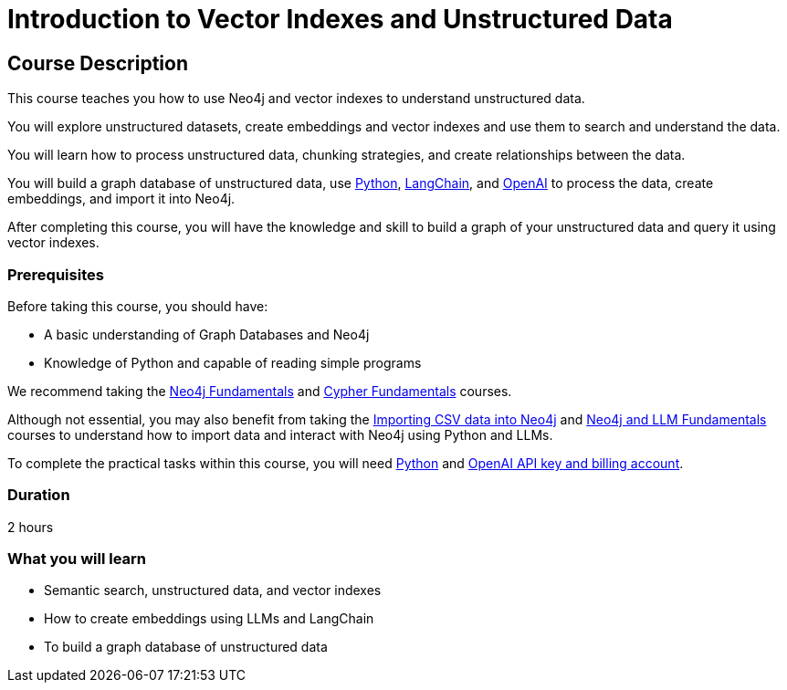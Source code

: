 = Introduction to Vector Indexes and Unstructured Data
:categories: llms:3
:status: draft
:next: llm-python-chatbot
:duration: 2 hours
:caption: Understand and search unstructured data using vector indexes
:usecase: blank-sandbox
:key-points: Neo4j and LMMs, Unstructured Data, Vector Indexes
:repository: neo4j-graphacademy/llm-vectors-unstructured

== Course Description

This course teaches you how to use Neo4j and vector indexes to understand unstructured data.

You will explore unstructured datasets, create embeddings and vector indexes and use them to search and understand the data.

You will learn how to process unstructured data, chunking strategies, and create relationships between the data.

You will build a graph database of unstructured data, use link:https://python.org[Python^], https://https://www.langchain.com/[LangChain^], and link:https://openai.com[OpenAI^] to process the data, create embeddings, and import it into Neo4j.

After completing this course, you will have the knowledge and skill to build a graph of your unstructured data and query it using vector indexes.

=== Prerequisites

Before taking this course, you should have:

* A basic understanding of Graph Databases and Neo4j
* Knowledge of Python and capable of reading simple programs

We recommend taking the link:/courses/neo4j-fundamentals/[Neo4j Fundamentals^] and link:https://graphacademy.neo4j.com/courses/cypher-fundamentals/[Cypher Fundamentals^] courses.

Although not essential, you may also benefit from taking the link:https://graphacademy.neo4j.com/courses/importing-cypher/[Importing CSV data into Neo4j^] and link:https://graphacademy.neo4j.com/courses/llm-fundamentals[Neo4j and LLM Fundamentals^] courses to understand how to import data and interact with Neo4j using Python and LLMs.

To complete the practical tasks within this course, you will need link:https://python/org[Python^] and link:https://platform.openai.com[OpenAI API key and billing account^].


=== Duration

{duration}


=== What you will learn

* Semantic search, unstructured data, and vector indexes
* How to create embeddings using LLMs and LangChain
* To build a graph database of unstructured data
